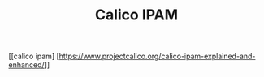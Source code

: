 #+Title: Calico IPAM
[[calico ipam] [https://www.projectcalico.org/calico-ipam-explained-and-enhanced/]]

** 
